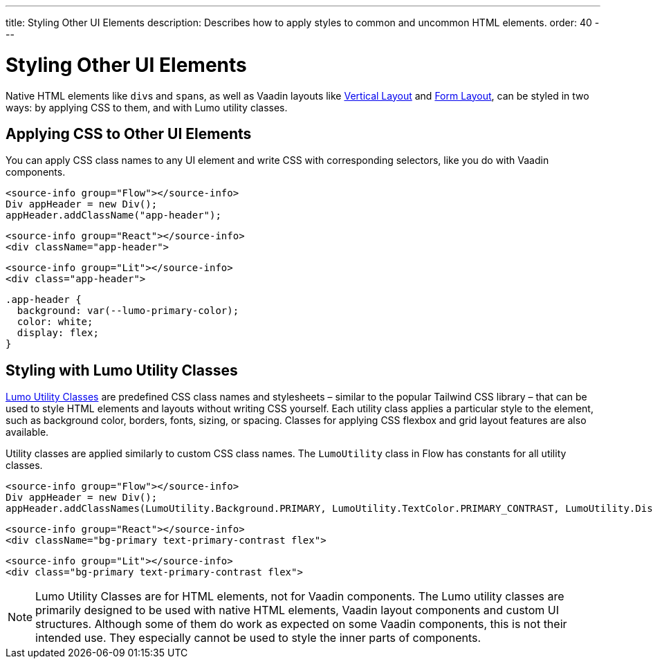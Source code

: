 ---
title: Styling Other UI Elements
description: Describes how to apply styles to common and uncommon HTML elements.
order: 40
---


= Styling Other UI Elements

Native HTML elements like ``div``s and ``span``s, as well as Vaadin layouts like <<{articles}/components/vertical-layout#, Vertical Layout>> and <<{articles}/components/form-layout#, Form Layout>>, can be styled in two ways: by applying CSS to them, and with Lumo utility classes.


== Applying CSS to Other UI Elements

You can apply CSS class names to any UI element and write CSS with corresponding selectors, like you do with Vaadin components.

[.example]
--
[source,java]
----
<source-info group="Flow"></source-info>
Div appHeader = new Div();
appHeader.addClassName("app-header");
----
[source,tsx]
----
<source-info group="React"></source-info>
<div className="app-header">
----
[source,html]
----
<source-info group="Lit"></source-info>
<div class="app-header">
----
--

[source,css]
----
.app-header {
  background: var(--lumo-primary-color);
  color: white;
  display: flex;
}
----

== Styling with Lumo Utility Classes

<<lumo/utility-classes#, Lumo Utility Classes>> are predefined CSS class names and stylesheets – similar to the popular Tailwind CSS library – that can be used to style HTML elements and layouts without writing CSS yourself. Each utility class applies a particular style to the element, such as background color, borders, fonts, sizing, or spacing. Classes for applying CSS flexbox and grid layout features are also available.

Utility classes are applied similarly to custom CSS class names. The `LumoUtility` class in Flow has constants for all utility classes.

[.example]
--
[source,java]
----
<source-info group="Flow"></source-info>
Div appHeader = new Div();
appHeader.addClassNames(LumoUtility.Background.PRIMARY, LumoUtility.TextColor.PRIMARY_CONTRAST, LumoUtility.Display.FLEX);
----
[source,tsx]
----
<source-info group="React"></source-info>
<div className="bg-primary text-primary-contrast flex">
----
[source,html]
----
<source-info group="Lit"></source-info>
<div class="bg-primary text-primary-contrast flex">
----
--


[NOTE]
====
Lumo Utility Classes are for HTML elements, not for Vaadin components. The Lumo utility classes are primarily designed to be used with native HTML elements, Vaadin layout components and custom UI structures. Although some of them do work as expected on some Vaadin components, this is not their intended use. They especially cannot be used to style the inner parts of components.
====

++++
<style>
[class^=PageHeader-module--descriptionContainer] {display: none;}
</style>
++++